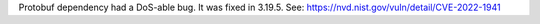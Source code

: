 Protobuf dependency had a DoS-able bug. It was fixed in 3.19.5. See: https://nvd.nist.gov/vuln/detail/CVE-2022-1941
